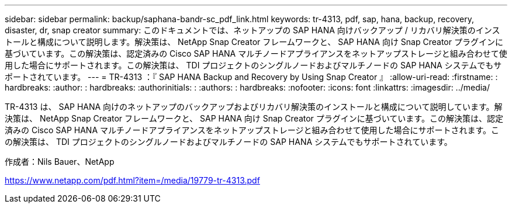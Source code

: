 ---
sidebar: sidebar 
permalink: backup/saphana-bandr-sc_pdf_link.html 
keywords: tr-4313, pdf, sap, hana, backup, recovery, disaster, dr, snap creator 
summary: このドキュメントでは、ネットアップの SAP HANA 向けバックアップ / リカバリ解決策のインストールと構成について説明します。解決策は、 NetApp Snap Creator フレームワークと、 SAP HANA 向け Snap Creator プラグインに基づいています。この解決策は、認定済みの Cisco SAP HANA マルチノードアプライアンスをネットアップストレージと組み合わせて使用した場合にサポートされます。この解決策は、 TDI プロジェクトのシングルノードおよびマルチノードの SAP HANA システムでもサポートされています。 
---
= TR-4313 ：『 SAP HANA Backup and Recovery by Using Snap Creator 』
:allow-uri-read: 
:firstname: : hardbreaks:
:author: : hardbreaks:
:authorinitials: :
:authors: : hardbreaks:
:nofooter: 
:icons: font
:linkattrs: 
:imagesdir: ../media/


[role="lead"]
TR-4313 は、 SAP HANA 向けのネットアップのバックアップおよびリカバリ解決策のインストールと構成について説明しています。解決策は、 NetApp Snap Creator フレームワークと、 SAP HANA 向け Snap Creator プラグインに基づいています。この解決策は、認定済みの Cisco SAP HANA マルチノードアプライアンスをネットアップストレージと組み合わせて使用した場合にサポートされます。この解決策は、 TDI プロジェクトのシングルノードおよびマルチノードの SAP HANA システムでもサポートされています。

作成者：Nils Bauer、NetApp

link:https://www.netapp.com/pdf.html?item=/media/19779-tr-4313.pdf["https://www.netapp.com/pdf.html?item=/media/19779-tr-4313.pdf"]

